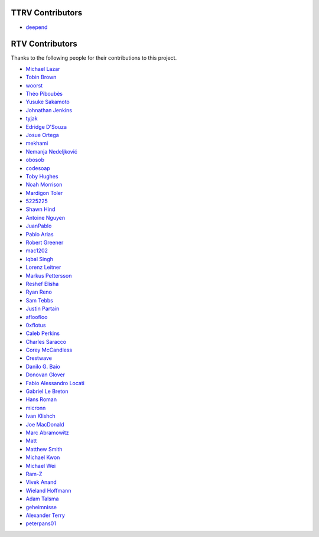 ================
TTRV Contributors
================
* `deepend <https://github.com/deepend-tildeclub>`_


================
RTV Contributors
================

Thanks to the following people for their contributions to this project.

* `Michael Lazar <https://github.com/michael-lazar>`_
* `Tobin Brown <https://github.com/Brobin>`_
* `woorst <https://github.com/woorst>`_
* `Théo Piboubès <https://github.com/ThePib>`_
* `Yusuke Sakamoto <https://github.com/yskmt>`_
* `Johnathan Jenkins <https://github.com/shaggytwodope>`_
* `tyjak <https://github.com/tyjak>`_
* `Edridge D'Souza <https://github.com/edridgedsouza>`_
* `Josue Ortega <https://github.com/noahfx>`_
* `mekhami <https://github.com/mekhami>`_
* `Nemanja Nedeljković <https://github.com/nemanjan00>`_
* `obosob <https://github.com/obosob>`_
* `codesoap <https://github.com/codesoap>`_
* `Toby Hughes <https://github.com/tobywhughes>`_
* `Noah Morrison <https://github.com/noahmorrison>`_
* `Mardigon Toler <https://github.com/mardigontoler>`_
* `5225225 <https://github.com/5225225>`_
* `Shawn Hind <https://github.com/shawnhind>`_
* `Antoine Nguyen <https://github.com/anhtuann>`_
* `JuanPablo <https://github.com/juanpabloaj>`_
* `Pablo Arias <https://github.com/pabloariasal>`_
* `Robert Greener <https://github.com/ragreener1>`_
* `mac1202 <https://github.com/mac1202>`_
* `Iqbal Singh <https://github.com/nagracks>`_
* `Lorenz Leitner <https://github.com/LoLei>`_
* `Markus Pettersson <https://github.com/MarkusPettersson98>`_
* `Reshef Elisha <https://github.com/ReshefElisha>`_
* `Ryan Reno <https://github.com/rreno>`_
* `Sam Tebbs <https://github.com/SamTebbs33>`_
* `Justin Partain <https://github.com/jupart>`_
* `afloofloo <https://github.com/afloofloo>`_
* `0xflotus <https://github.com/0xflotus>`_
* `Caleb Perkins <https://github.com/calebperkins>`_
* `Charles Saracco <https://github.com/crsaracco>`_
* `Corey McCandless <https://github.com/cmccandless>`_
* `Crestwave <https://github.com/Crestwave>`_
* `Danilo G. Baio <https://github.com/dbaio>`_
* `Donovan Glover <https://github.com/GloverDonovan>`_
* `Fabio Alessandro Locati <https://github.com/Fale>`_
* `Gabriel Le Breton <https://github.com/GabLeRoux>`_
* `Hans Roman <https://github.com/snahor>`_
* `micronn <https://github.com/micronn>`_
* `Ivan Klishch <https://github.com/klivan>`_
* `Joe MacDonald <https://github.com/joeythesaint>`_
* `Marc Abramowitz <https://github.com/msabramo>`_
* `Matt <https://github.com/mehandes>`_
* `Matthew Smith <https://github.com/msmith491>`_
* `Michael Kwon <https://github.com/mskwon>`_
* `Michael Wei <https://github.com/no2chem>`_
* `Ram-Z <https://github.com/Ram-Z>`_
* `Vivek Anand <https://github.com/vivekanand1101>`_
* `Wieland Hoffmann <https://github.com/mineo>`_
* `Adam Talsma <https://github.com/a-tal>`_
* `geheimnisse <https://github.com/geheimnisse>`_
* `Alexander Terry <https://github.com/mralext20>`_
* `peterpans01 <https://github.com/peterpans01>`_

